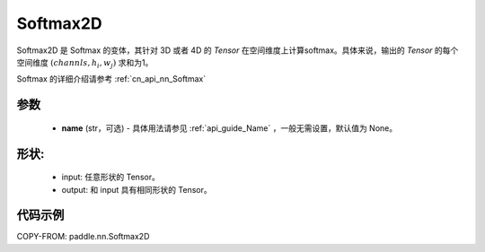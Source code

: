.. _cn_api_nn_Softmax2D:

Softmax2D
-------------------------------
.. py:class:: paddle.nn.Softmax2D(name=None)

Softmax2D 是 Softmax 的变体，其针对 3D 或者 4D 的 `Tensor` 在空间维度上计算softmax。具体来说，输出的 `Tensor` 的每个空间维度 :math:`(channls, h_i, w_j)` 求和为1。

Softmax 的详细介绍请参考 :ref:`cn_api_nn_Softmax`

参数
::::::::::
    - **name** (str，可选) - 具体用法请参见  :ref:`api_guide_Name` ，一般无需设置，默认值为 None。


形状:
::::::::::
    - input: 任意形状的 Tensor。
    - output: 和 input 具有相同形状的 Tensor。

代码示例
::::::::::

COPY-FROM: paddle.nn.Softmax2D
